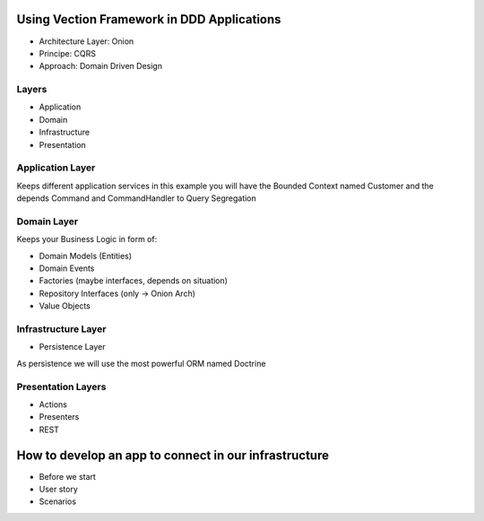 Using Vection Framework in DDD Applications
================

- Architecture Layer: Onion
- Principe: CQRS
- Approach: Domain Driven Design

Layers
------

- Application
- Domain
- Infrastructure
- Presentation

Application Layer
-----------------

Keeps different application services in this example you will
have the Bounded Context named Customer and the depends
Command and CommandHandler to Query Segregation

Domain Layer
------------

Keeps your Business Logic in form of:

- Domain Models (Entities)
- Domain Events
- Factories (maybe interfaces, depends on situation)
- Repository Interfaces (only -> Onion Arch)
- Value Objects

Infrastructure Layer
---------------------

- Persistence Layer

As persistence we will use the most powerful ORM named Doctrine

Presentation Layers
---------------------

- Actions
- Presenters
- REST

How to develop an app to connect in our infrastructure
======================================================

- Before we start

- User story

- Scenarios

